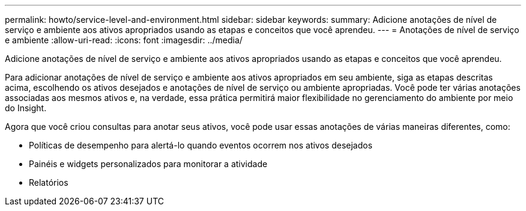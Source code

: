 ---
permalink: howto/service-level-and-environment.html 
sidebar: sidebar 
keywords:  
summary: Adicione anotações de nível de serviço e ambiente aos ativos apropriados usando as etapas e conceitos que você aprendeu. 
---
= Anotações de nível de serviço e ambiente
:allow-uri-read: 
:icons: font
:imagesdir: ../media/


[role="lead"]
Adicione anotações de nível de serviço e ambiente aos ativos apropriados usando as etapas e conceitos que você aprendeu.

Para adicionar anotações de nível de serviço e ambiente aos ativos apropriados em seu ambiente, siga as etapas descritas acima, escolhendo os ativos desejados e anotações de nível de serviço ou ambiente apropriadas. Você pode ter várias anotações associadas aos mesmos ativos e, na verdade, essa prática permitirá maior flexibilidade no gerenciamento do ambiente por meio do Insight.

Agora que você criou consultas para anotar seus ativos, você pode usar essas anotações de várias maneiras diferentes, como:

* Políticas de desempenho para alertá-lo quando eventos ocorrem nos ativos desejados
* Painéis e widgets personalizados para monitorar a atividade
* Relatórios

